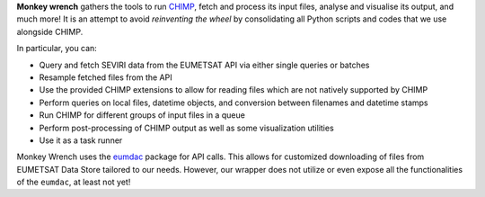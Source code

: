 **Monkey wrench** gathers the tools to run `CHIMP`_, fetch and process its input files, analyse and visualise its
output, and much more! It is an attempt to avoid *reinventing the wheel* by consolidating all Python scripts and
codes that we use alongside CHIMP.

In particular, you can:

* Query and fetch SEVIRI data from the EUMETSAT API via either single queries or batches
* Resample fetched files from the API
* Use the provided CHIMP extensions to allow for reading files which are not natively supported by CHIMP
* Perform queries on local files, datetime objects, and conversion between filenames and datetime stamps
* Run CHIMP for different groups of input files in a queue
* Perform post-processing of CHIMP output as well as some visualization utilities
* Use it as a task runner


Monkey Wrench uses the `eumdac`_ package for API calls.
This allows for customized downloading of files from EUMETSAT Data Store tailored to our needs. However, our wrapper
does not utilize or even expose all the functionalities of the ``eumdac``, at least not yet!

.. _CHIMP: https://github.com/simonpf/chimp
.. _eumdac: https://gitlab.eumetsat.int/eumetlab/data-services/eumdac
